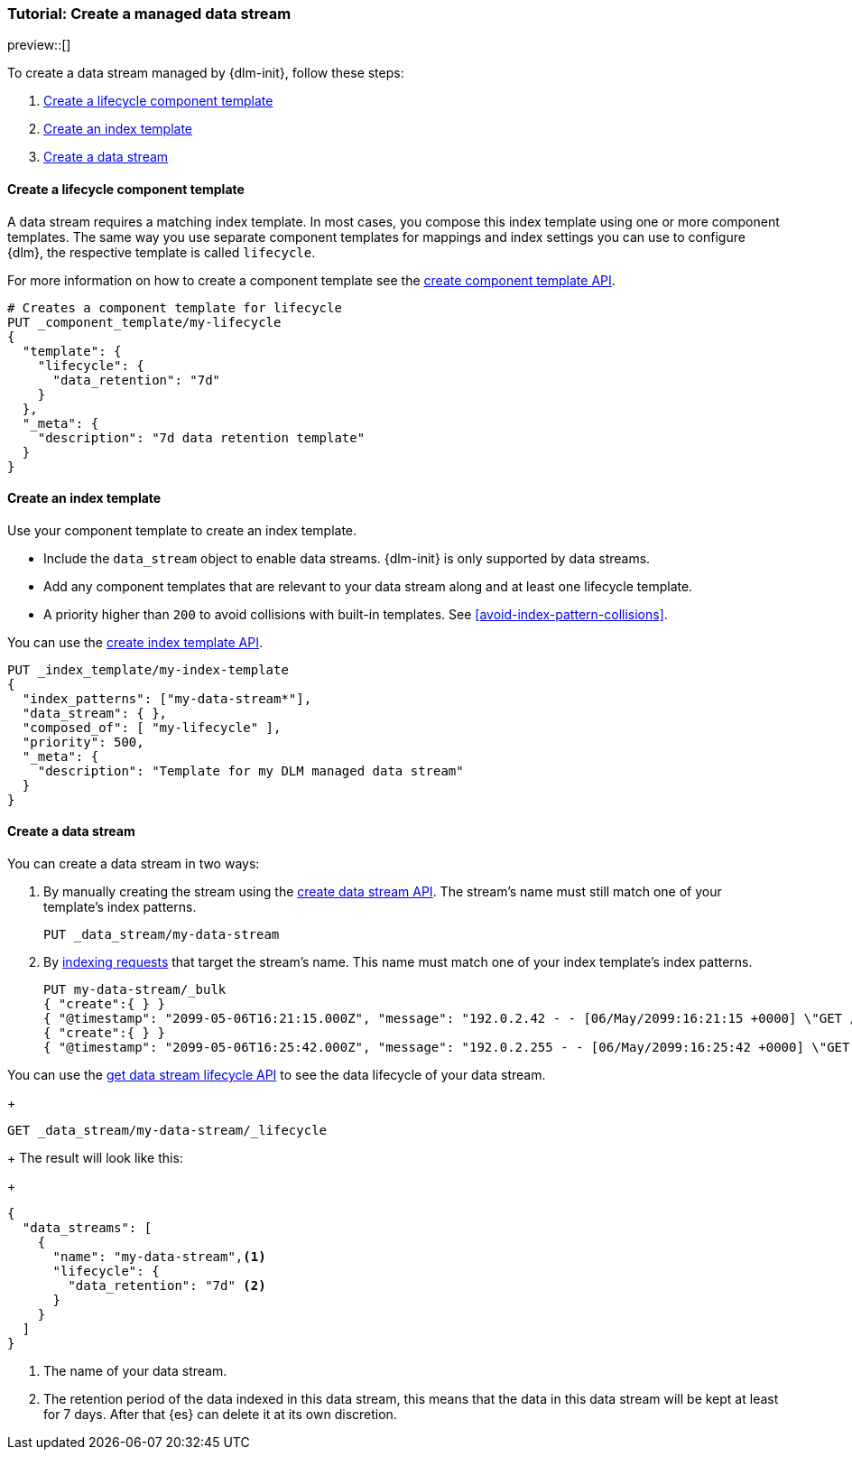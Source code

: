 [role="xpack"]
[[tutorial-manage-new-data-stream]]
=== Tutorial: Create a managed data stream

preview::[]

To create a data stream managed by {dlm-init}, follow these steps:

. <<create-lifecycle-component-template>>
. <<create-index-template-with-lifecycle>>
. <<create-data-stream-with-lifecycle>>

[discrete]
[[create-lifecycle-component-template]]
==== Create a lifecycle component template

A data stream requires a matching index template. In most cases, you compose this index
template using one or more component templates. The same way you use separate component
templates for mappings and index settings you can use to configure {dlm}, the respective
template is called `lifecycle`.

For more information on how to create a component template see the
<<indices-component-template,create component template API>>.

[source,console]
----
# Creates a component template for lifecycle
PUT _component_template/my-lifecycle
{
  "template": {
    "lifecycle": {
      "data_retention": "7d"
    }
  },
  "_meta": {
    "description": "7d data retention template"
  }
}
----

[discrete]
[[create-index-template-with-lifecycle]]
==== Create an index template

Use your component template to create an index template.

* Include the `data_stream` object to enable data streams. {dlm-init} is only supported by data streams.

* Add any component templates that are relevant to your data stream along and at least one lifecycle template.

* A priority higher than `200` to avoid collisions with built-in templates.
See <<avoid-index-pattern-collisions>>.

You can use the <<indices-put-template,create index template API>>.

[source,console]
----
PUT _index_template/my-index-template
{
  "index_patterns": ["my-data-stream*"],
  "data_stream": { },
  "composed_of": [ "my-lifecycle" ],
  "priority": 500,
  "_meta": {
    "description": "Template for my DLM managed data stream"
  }
}
----
// TEST[continued]

[discrete]
[[create-data-stream-with-lifecycle]]
==== Create a data stream

You can create a data stream in two ways:

. By manually creating the stream using the <<indices-create-data-stream,create data stream API>>. The stream's name must
still match one of your template's index patterns.
+
[source,console]
----
PUT _data_stream/my-data-stream
----
// TEST[continued]

. By <<add-documents-to-a-data-stream,indexing requests>> that
target the stream's name. This name must match one of your index template's index patterns.
+
[source,console]
----
PUT my-data-stream/_bulk
{ "create":{ } }
{ "@timestamp": "2099-05-06T16:21:15.000Z", "message": "192.0.2.42 - - [06/May/2099:16:21:15 +0000] \"GET /images/bg.jpg HTTP/1.0\" 200 24736" }
{ "create":{ } }
{ "@timestamp": "2099-05-06T16:25:42.000Z", "message": "192.0.2.255 - - [06/May/2099:16:25:42 +0000] \"GET /favicon.ico HTTP/1.0\" 200 3638" }
----
// TEST[continued]

You can use the <<dlm-get-lifecycle,get data stream lifecycle API>> to see the data lifecycle of your data stream.
+
[source,console]
----
GET _data_stream/my-data-stream/_lifecycle
----
// TEST[continued]
+
The result will look like this:
+
[source,console-result]
----
{
  "data_streams": [
    {
      "name": "my-data-stream",<1>
      "lifecycle": {
        "data_retention": "7d" <2>
      }
    }
  ]
}
----
<1> The name of your data stream.
<2> The retention period of the data indexed in this data stream, this means that the data in this data stream will
be kept at least for 7 days. After that {es} can delete it at its own discretion.


//////////////////////////
[source,console]
--------------------------------------------------
DELETE _data_stream/my-data-stream
DELETE _index_template/my-index-template
DELETE _component_template/my-lifecycle
--------------------------------------------------
// TEST[continued]

//////////////////////////